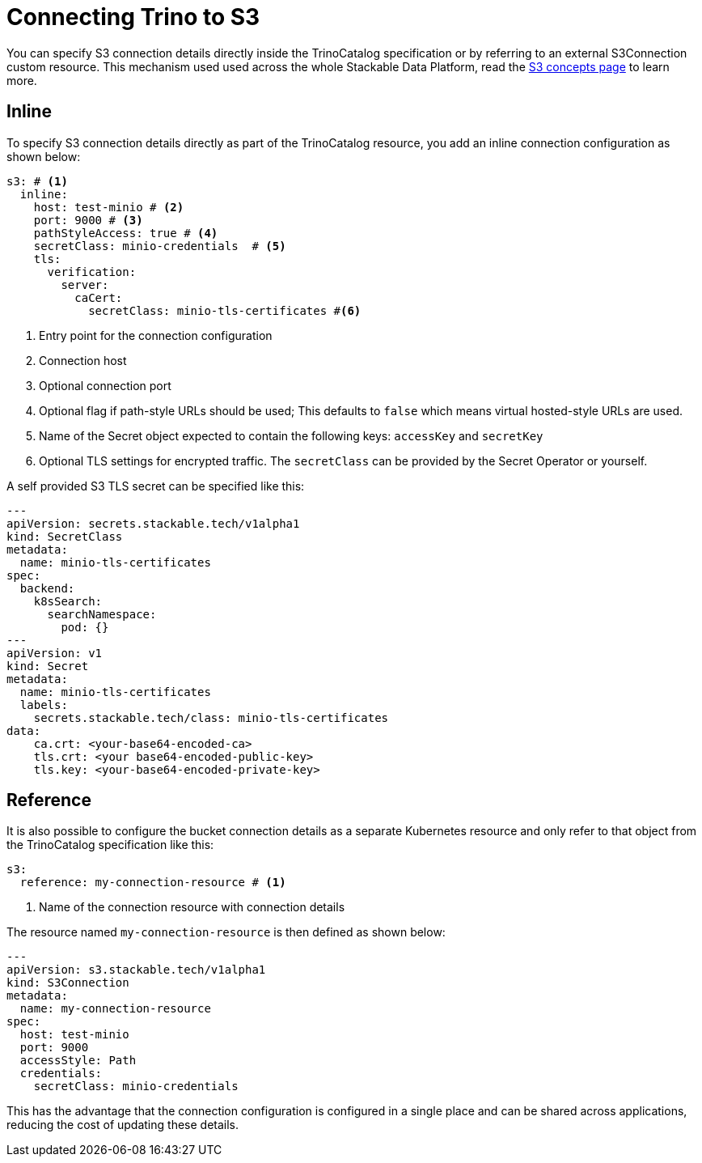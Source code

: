 = Connecting Trino to S3

You can specify S3 connection details directly inside the TrinoCatalog specification or by referring to an external S3Connection custom resource.
This mechanism used used across the whole Stackable Data Platform, read the xref:concepts:s3.adoc[S3 concepts page] to learn more.

== Inline

To specify S3 connection details directly as part of the TrinoCatalog resource, you add an inline connection configuration as shown below:

[source,yaml]
----
s3: # <1>
  inline:
    host: test-minio # <2>
    port: 9000 # <3>
    pathStyleAccess: true # <4>
    secretClass: minio-credentials  # <5>
    tls:
      verification:
        server:
          caCert:
            secretClass: minio-tls-certificates #<6>
----
<1> Entry point for the connection configuration
<2> Connection host
<3> Optional connection port
<4> Optional flag if path-style URLs should be used; This defaults to `false`
    which means virtual hosted-style URLs are used.
<5> Name of the Secret object expected to contain the following keys:
    `accessKey` and `secretKey`
<6> Optional TLS settings for encrypted traffic. The `secretClass` can be provided by the Secret Operator or yourself.

A self provided S3 TLS secret can be specified like this:

[source,yaml]
----
---
apiVersion: secrets.stackable.tech/v1alpha1
kind: SecretClass
metadata:
  name: minio-tls-certificates
spec:
  backend:
    k8sSearch:
      searchNamespace:
        pod: {}
---
apiVersion: v1
kind: Secret
metadata:
  name: minio-tls-certificates
  labels:
    secrets.stackable.tech/class: minio-tls-certificates
data:
    ca.crt: <your-base64-encoded-ca>
    tls.crt: <your base64-encoded-public-key>
    tls.key: <your-base64-encoded-private-key>
----

== Reference

It is also possible to configure the bucket connection details as a separate Kubernetes resource and only refer to that object from the TrinoCatalog specification like this:

[source,yaml]
----
s3:
  reference: my-connection-resource # <1>
----
<1> Name of the connection resource with connection details

The resource named `my-connection-resource` is then defined as shown below:

[source,yaml]
----
---
apiVersion: s3.stackable.tech/v1alpha1
kind: S3Connection
metadata:
  name: my-connection-resource
spec:
  host: test-minio
  port: 9000
  accessStyle: Path
  credentials:
    secretClass: minio-credentials
----

This has the advantage that the connection configuration is configured in a single place and can be shared across applications, reducing the cost of updating these details.
